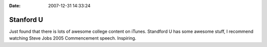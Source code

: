 :Date: 2007-12-31 14:33:24

Stanford U
==========

Just found that there is lots of awesome college content on iTunes.
Standford U has some awesome stuff, I recommend watching Steve Jobs
2005 Commencement speech. Inspiring.


